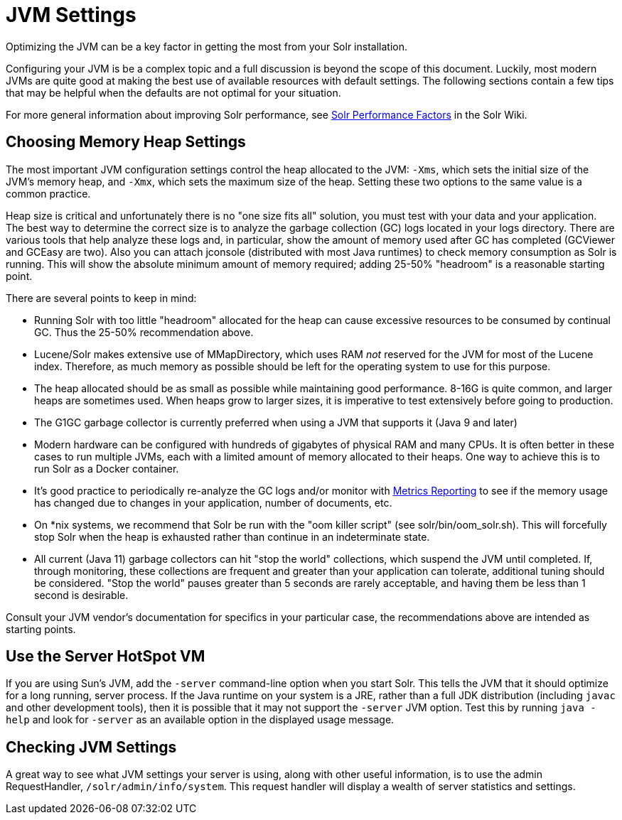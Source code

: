 = JVM Settings
// Licensed to the Apache Software Foundation (ASF) under one
// or more contributor license agreements.  See the NOTICE file
// distributed with this work for additional information
// regarding copyright ownership.  The ASF licenses this file
// to you under the Apache License, Version 2.0 (the
// "License"); you may not use this file except in compliance
// with the License.  You may obtain a copy of the License at
//
//   http://www.apache.org/licenses/LICENSE-2.0
//
// Unless required by applicable law or agreed to in writing,
// software distributed under the License is distributed on an
// "AS IS" BASIS, WITHOUT WARRANTIES OR CONDITIONS OF ANY
// KIND, either express or implied.  See the License for the
// specific language governing permissions and limitations
// under the License.

Optimizing the JVM can be a key factor in getting the most from your Solr installation.

Configuring your JVM is be a complex topic and a full discussion is beyond the scope of this document. Luckily, most modern JVMs are quite good at making the best use of available resources with default settings. The following sections contain a few tips that may be helpful when the defaults are not optimal for your situation.

For more general information about improving Solr performance, see https://cwiki.apache.org/confluence/display/solr/SolrPerformanceFactors[Solr Performance Factors] in the Solr Wiki.

== Choosing Memory Heap Settings

The most important JVM configuration settings control the heap allocated to the JVM: `-Xms`, which sets the initial size of the JVM's memory heap, and `-Xmx`, which sets the maximum size of the heap. Setting these two options to the same value is a common practice.

Heap size is critical and unfortunately there is no "one size fits all" solution, you must test with your data and your application. The best way to determine the correct size is to analyze the garbage collection (GC) logs located in your logs directory. There are various tools that help analyze these logs and, in particular, show the amount of memory used after GC has completed (GCViewer and GCEasy are two). Also you can attach jconsole (distributed with most Java runtimes) to check memory consumption as Solr is running. This will show the absolute minimum amount of memory required; adding 25-50% "headroom" is a reasonable starting point.

There are several points to keep in mind:

 * Running Solr with too little "headroom" allocated for the heap can cause excessive resources to be consumed by continual GC. Thus the 25-50% recommendation above.
 * Lucene/Solr makes extensive use of MMapDirectory, which uses RAM _not_ reserved for the JVM for most of the Lucene index. Therefore, as much memory as possible should be left for the operating system to use for this purpose.
 * The heap allocated should be as small as possible while maintaining good performance. 8-16G is quite common, and larger heaps are sometimes used. When heaps grow to larger sizes, it is imperative to test extensively before going to production.
 * The G1GC garbage collector is currently preferred when using a JVM that supports it (Java 9 and later)
 * Modern hardware can be configured with hundreds of gigabytes of physical RAM and many CPUs. It is often better in these cases to run multiple JVMs, each with a limited amount of memory allocated to their heaps. One way to achieve this is to run Solr as a Docker container.
 * It's good practice to periodically re-analyze the GC logs and/or monitor with <<metrics-reporting#metrics-reporting,Metrics Reporting>> to see if the memory usage has changed due to changes in your application, number of documents, etc.
 * On *nix systems, we recommend that Solr be run with the "oom killer script" (see solr/bin/oom_solr.sh). This will forcefully stop Solr when the heap is exhausted rather than continue in an indeterminate state.
 * All current (Java 11) garbage collectors can hit "stop the world" collections, which suspend the JVM until completed. If, through monitoring, these collections are frequent and greater than your application can tolerate, additional tuning should be considered. "Stop the world" pauses greater than 5 seconds are rarely acceptable, and having them be less than 1 second is desirable.

Consult your JVM vendor's documentation for specifics in your particular case, the recommendations above are intended as starting points.

== Use the Server HotSpot VM

If you are using Sun's JVM, add the `-server` command-line option when you start Solr. This tells the JVM that it should optimize for a long running, server process. If the Java runtime on your system is a JRE, rather than a full JDK distribution (including `javac` and other development tools), then it is possible that it may not support the `-server` JVM option. Test this by running `java -help` and look for `-server` as an available option in the displayed usage message.

== Checking JVM Settings

A great way to see what JVM settings your server is using, along with other useful information, is to use the admin RequestHandler, `/solr/admin/info/system`. This request handler will display a wealth of server statistics and settings.
